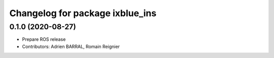 ^^^^^^^^^^^^^^^^^^^^^^^^^^^^^^^^
Changelog for package ixblue_ins
^^^^^^^^^^^^^^^^^^^^^^^^^^^^^^^^

0.1.0 (2020-08-27)
------------------
* Prepare ROS release
* Contributors: Adrien BARRAL, Romain Reignier
